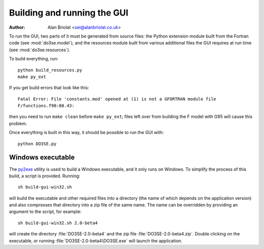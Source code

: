 Building and running the GUI
============================

:Author: Alan Briolat <sei@alanbriolat.co.uk>

To run the GUI, two parts of it must be generated from source files:  the Python extension module 
built from the Fortran code (see :mod:`do3se.model`), and the resources module built from various 
additional files the GUI requires at run time (see :mod:`do3se.resources`).

To build everything, run::

    python build_resources.py
    make py_ext

If you get build errors that look like this::

    Fatal Error: File 'constants.mod' opened at (1) is not a GFORTRAN module file  
    F/functions.f90:80.43:

then you need to run ``make clean`` before ``make py_ext``; files left over from building the F 
model with G95 will cause this problem.

Once everything is built in this way, it should be possible to run the GUI with::

    python DO3SE.py


Windows executable
------------------

The py2exe_ utility is used to build a Windows executable, and it only runs on Windows.  To simplify 
the process of this build, a script is provided.  Running::

    sh build-gui-win32.sh

will build the executable and other required files into a directory (the name of which depends on 
the application version) and also compresses that directory into a zip file of the same name.  The 
name can be overridden by providing an argument to the script, for example::

    sh build-gui-win32.sh 2.0-beta4

will create the directory :file:`DO3SE-2.0-beta4` and the zip file :file:`DO3SE-2.0-beta4.zip`.  
Double clicking on the executable, or running :file:`DO3SE-2.0-beta4\DO3SE.exe` will launch the 
application.


.. _py2exe: http://www.py2exe.org/
